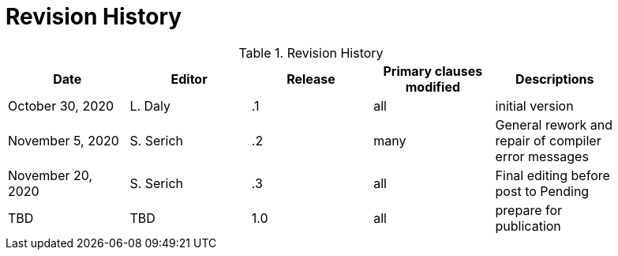 [appendix]
[[RevisionHistory]]
= Revision History

.Revision History
[width="90%",options="header"]
|====================
|Date |Editor |Release | Primary clauses modified |Descriptions
|October 30, 2020 |L. Daly | .1 |all |initial version
|November 5, 2020 |S. Serich | .2 |many |General rework and repair of compiler error messages
|November 20, 2020 |S. Serich | .3 |all |Final editing before post to Pending
|TBD |TBD |1.0|all |prepare for publication
|====================
